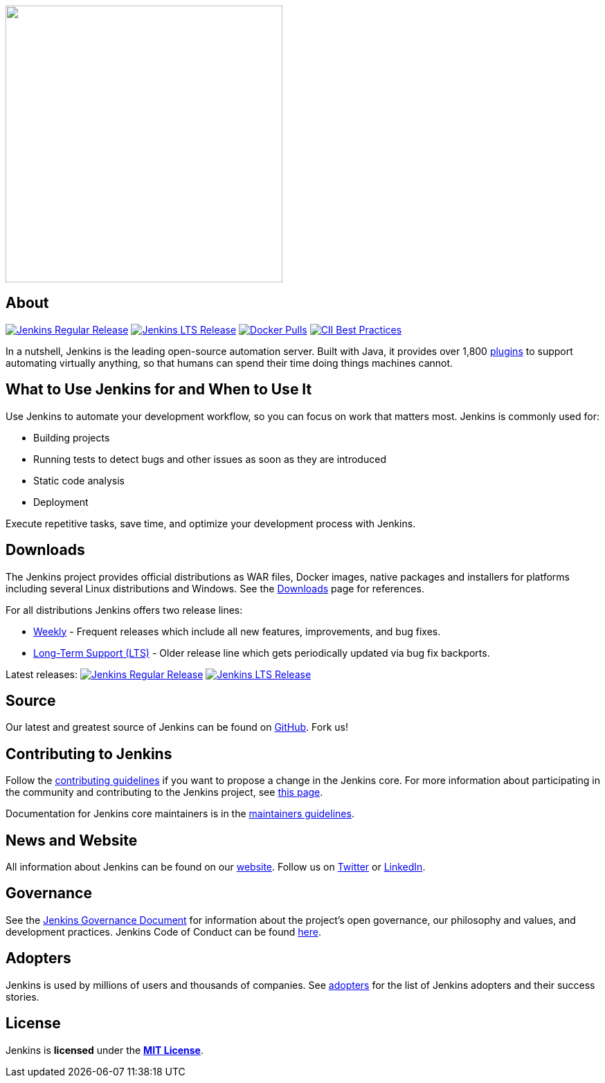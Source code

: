 +++
<a href="https://jenkins.io">
  <picture>
    <source width="400" media="(prefers-color-scheme: dark)" srcset="https://www.jenkins.io/images/jenkins-logo-title-dark.svg">
    <img width="400" src="https://www.jenkins.io/images/jenkins-logo-title.svg">
  </picture>
</a>
+++

== About

https://www.jenkins.io/changelog[image:https://img.shields.io/endpoint?url=https%3A%2F%2Fwww.jenkins.io%2Fchangelog%2Fbadge.json[Jenkins Regular Release]]
https://www.jenkins.io/changelog-stable[image:https://img.shields.io/endpoint?url=https%3A%2F%2Fwww.jenkins.io%2Fchangelog-stable%2Fbadge.json[Jenkins LTS Release]]
https://hub.docker.com/r/jenkins/jenkins/[image:https://img.shields.io/docker/pulls/jenkins/jenkins.svg[Docker Pulls]]
https://bestpractices.coreinfrastructure.org/projects/3538[image:https://bestpractices.coreinfrastructure.org/projects/3538/badge[CII Best Practices]]

In a nutshell, Jenkins is the leading open-source automation server.
Built with Java, it provides over 1,800 https://plugins.jenkins.io/[plugins] to support automating virtually anything,
so that humans can spend their time doing things machines cannot.

== What to Use Jenkins for and When to Use It

Use Jenkins to automate your development workflow, so you can focus on work that matters most. Jenkins is commonly used for:

* Building projects
* Running tests to detect bugs and other issues as soon as they are
introduced
* Static code analysis
* Deployment

Execute repetitive tasks, save time, and optimize your development process with Jenkins.

== Downloads

The Jenkins project provides official distributions as WAR files, Docker images, native packages and installers for platforms including several Linux distributions and Windows.
See the https://www.jenkins.io/download[Downloads] page for references.

For all distributions Jenkins offers two release lines:

* https://www.jenkins.io/download/weekly/[Weekly] -
  Frequent releases which include all new features, improvements, and bug fixes.
* https://www.jenkins.io/download/lts/[Long-Term Support (LTS)] -
  Older release line which gets periodically updated via bug fix backports.

Latest releases:
https://www.jenkins.io/changelog[image:https://img.shields.io/endpoint?url=https%3A%2F%2Fwww.jenkins.io%2Fchangelog%2Fbadge.json[Jenkins Regular Release]]
https://www.jenkins.io/changelog-stable[image:https://img.shields.io/endpoint?url=https%3A%2F%2Fwww.jenkins.io%2Fchangelog-stable%2Fbadge.json[Jenkins LTS Release]]

== Source

Our latest and greatest source of Jenkins can be found on https://github.com/jenkinsci/jenkins[GitHub]. Fork us!

== Contributing to Jenkins

Follow the link:CONTRIBUTING.md[contributing guidelines] if you want to propose a change in the Jenkins core.
For more information about participating in the community and contributing to the Jenkins project,
see https://www.jenkins.io/participate/[this page].

Documentation for Jenkins core maintainers is in the link:docs/MAINTAINERS.adoc[maintainers guidelines].

== News and Website

All information about Jenkins can be found on our https://www.jenkins.io/[website].
Follow us on https://twitter.com/jenkinsci[Twitter] or https://www.linkedin.com/company/jenkins-project/[LinkedIn].

== Governance

See the https://www.jenkins.io/project/governance/[Jenkins Governance Document] for information about the project's open governance, our philosophy and values, and development practices.
Jenkins Code of Conduct can be found https://www.jenkins.io/project/conduct/[here].

== Adopters

Jenkins is used by millions of users and thousands of companies.
See https://www.jenkins.io/project/adopters/[adopters] for the list of Jenkins adopters and their success stories.

== License

Jenkins is *licensed* under the *https://github.com/jenkinsci/jenkins/blob/master/LICENSE.txt[MIT License]*.
